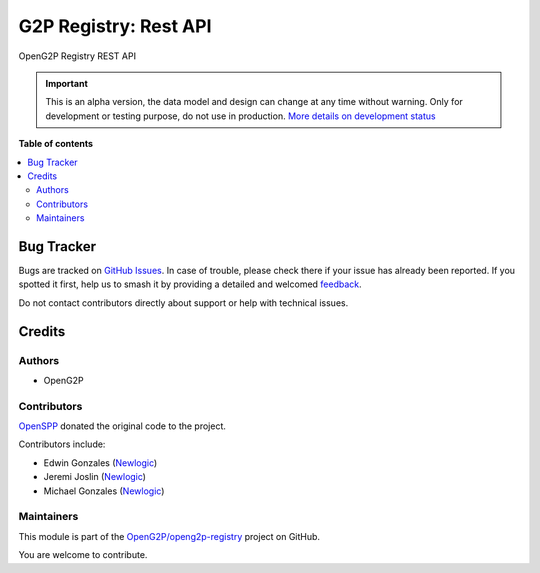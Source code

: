 ======================
G2P Registry: Rest API
======================

.. 
   !!!!!!!!!!!!!!!!!!!!!!!!!!!!!!!!!!!!!!!!!!!!!!!!!!!!
   !! This file is generated by oca-gen-addon-readme !!
   !! changes will be overwritten.                   !!
   !!!!!!!!!!!!!!!!!!!!!!!!!!!!!!!!!!!!!!!!!!!!!!!!!!!!
   !! source digest: sha256:3826c2af17cfd654a0a2b1740a5e29ff980f63341952a043e1faffa96366d8f8
   !!!!!!!!!!!!!!!!!!!!!!!!!!!!!!!!!!!!!!!!!!!!!!!!!!!!

.. |badge1| image:: https://img.shields.io/badge/maturity-Alpha-red.png
    :target: https://odoo-community.org/page/development-status
    :alt: Alpha
.. |badge2| image:: https://img.shields.io/badge/github-OpenG2P%2Fopeng2p--registry-lightgray.png?logo=github
    :target: https://github.com/OpenG2P/openg2p-registry/tree/15.0-develop/g2p_registry_rest_api
    :alt: OpenG2P/openg2p-registry

|badge1| |badge2|

OpenG2P Registry REST API

.. IMPORTANT::
   This is an alpha version, the data model and design can change at any time without warning.
   Only for development or testing purpose, do not use in production.
   `More details on development status <https://odoo-community.org/page/development-status>`_

**Table of contents**

.. contents::
   :local:

Bug Tracker
===========

Bugs are tracked on `GitHub Issues <https://github.com/OpenG2P/openg2p-registry/issues>`_.
In case of trouble, please check there if your issue has already been reported.
If you spotted it first, help us to smash it by providing a detailed and welcomed
`feedback <https://github.com/OpenG2P/openg2p-registry/issues/new?body=module:%20g2p_registry_rest_api%0Aversion:%2015.0-develop%0A%0A**Steps%20to%20reproduce**%0A-%20...%0A%0A**Current%20behavior**%0A%0A**Expected%20behavior**>`_.

Do not contact contributors directly about support or help with technical issues.

Credits
=======

Authors
~~~~~~~

* OpenG2P

Contributors
~~~~~~~~~~~~

`OpenSPP <https://openspp.org>`__ donated the original code to the project.

Contributors include:

* Edwin Gonzales (`Newlogic <https://newlogic.com>`__)
* Jeremi Joslin (`Newlogic <https://newlogic.com>`__)
* Michael Gonzales (`Newlogic <https://newlogic.com>`__)

Maintainers
~~~~~~~~~~~

This module is part of the `OpenG2P/openg2p-registry <https://github.com/OpenG2P/openg2p-registry/tree/15.0-develop/g2p_registry_rest_api>`_ project on GitHub.

You are welcome to contribute.
